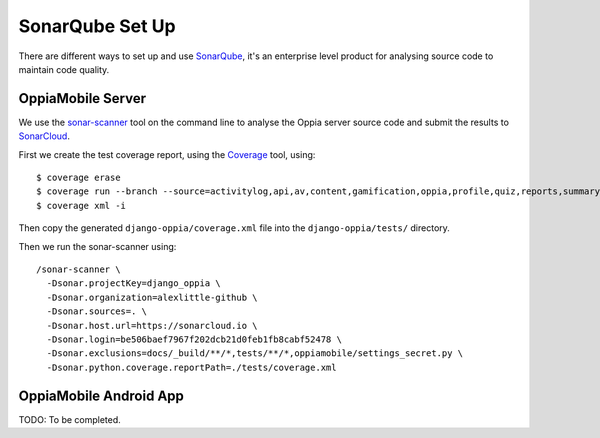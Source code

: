 SonarQube Set Up
==================

There are different ways to set up and use `SonarQube <https://www.sonarqube.org/>`_, 
it's an enterprise level product for analysing source code to maintain code 
quality.

OppiaMobile Server
------------------------

We use the `sonar-scanner <https://docs.sonarqube.org/display/SCAN/Analyzing+with+SonarQube+Scanner>`_ 
tool on the command line to analyse the Oppia server source code and submit the 
results to `SonarCloud <https://sonarcloud.io/dashboard?id=django_oppia>`_.

First we create the test coverage report, using the `Coverage <https://coverage.readthedocs.io/en/latest/index.html>`_ 
tool, using::

	$ coverage erase
	$ coverage run --branch --source=activitylog,api,av,content,gamification,oppia,profile,quiz,reports,summary,viz manage.py test
	$ coverage xml -i
	
Then copy the generated ``django-oppia/coverage.xml`` file into the 
``django-oppia/tests/`` directory.

Then we run the sonar-scanner using::

	/sonar-scanner \
	  -Dsonar.projectKey=django_oppia \
	  -Dsonar.organization=alexlittle-github \
	  -Dsonar.sources=. \
	  -Dsonar.host.url=https://sonarcloud.io \
	  -Dsonar.login=be506baef7967f202dcb21d0feb1fb8cabf52478 \
	  -Dsonar.exclusions=docs/_build/**/*,tests/**/*,oppiamobile/settings_secret.py \
	  -Dsonar.python.coverage.reportPath=./tests/coverage.xml
	  
OppiaMobile Android App
------------------------

TODO: To be completed.